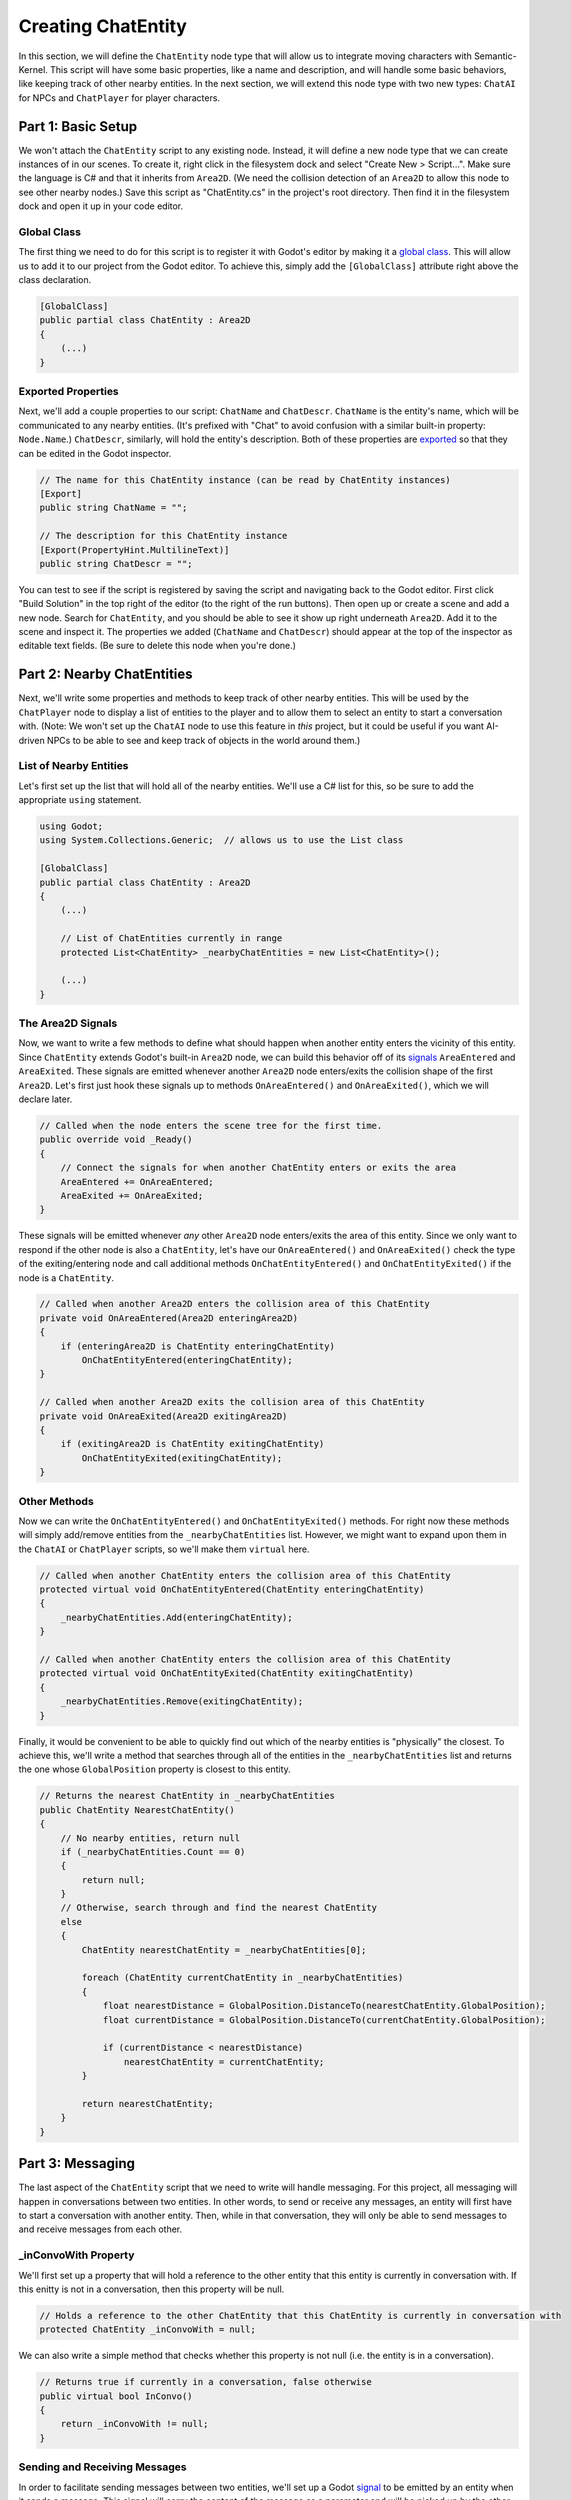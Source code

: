 Creating ChatEntity
===================

In this section, we will define the ``ChatEntity`` node type that will allow us to integrate moving
characters with Semantic-Kernel. This script will have some basic properties, like a name and
description, and will handle some basic behaviors, like keeping track of other nearby entities. In
the next section, we will extend this node type with two new types: ``ChatAI`` for NPCs and
``ChatPlayer`` for player characters.

Part 1: Basic Setup
-------------------

We won't attach the ``ChatEntity`` script to any existing node. Instead, it will define a new node
type that we can create instances of in our scenes. To create it, right click in the filesystem
dock and select "Create New > Script...". Make sure the language is C# and that it inherits from
``Area2D``. (We need the collision detection of an ``Area2D`` to allow this node to see other
nearby nodes.) Save this script as "ChatEntity.cs" in the project's root directory. Then find it in
the filesystem dock and open it up in your code editor.

Global Class
^^^^^^^^^^^^

The first thing we need to do for this script is to register it with Godot's editor by making it a
`global class <https://docs.godotengine.org/en/stable/tutorials/scripting/c_sharp/c_sharp_global_classes.html>`_.
This will allow us to add it to our project from the Godot editor. To achieve this, simply add the
``[GlobalClass]`` attribute right above the class declaration.

.. code-block:: csharp

    [GlobalClass]
    public partial class ChatEntity : Area2D
    {
        (...)
    }

Exported Properties
^^^^^^^^^^^^^^^^^^^

Next, we'll add a couple properties to our script: ``ChatName`` and ``ChatDescr``. ``ChatName`` is
the entity's name, which will be communicated to any nearby entities. (It's prefixed with "Chat" to
avoid confusion with a similar built-in property: ``Node.Name``.) ``ChatDescr``, similarly, will
hold the entity's description. Both of these properties are
`exported <https://docs.godotengine.org/en/stable/tutorials/scripting/c_sharp/c_sharp_exports.html>`_
so that they can be edited in the Godot inspector.

.. code-block:: csharp

    // The name for this ChatEntity instance (can be read by ChatEntity instances)
    [Export]
    public string ChatName = "";

    // The description for this ChatEntity instance
    [Export(PropertyHint.MultilineText)]
    public string ChatDescr = "";

You can test to see if the script is registered by saving the script and navigating back to the
Godot editor. First click "Build Solution" in the top right of the editor (to the right of the
run buttons). Then open up or create a scene and add a new node. Search for ``ChatEntity``, and you
should be able to see it show up right underneath ``Area2D``. Add it to the scene and inspect it.
The properties we added (``ChatName`` and ``ChatDescr``) should appear at the top of the inspector
as editable text fields. (Be sure to delete this node when you're done.)

Part 2: Nearby ChatEntities
---------------------------

Next, we'll write some properties and methods to keep track of other nearby entities. This will be
used by the ``ChatPlayer`` node to display a list of entities to the player and to allow them to
select an entity to start a conversation with. (Note: We won't set up the ``ChatAI`` node to use
this feature in *this* project, but it could be useful if you want AI-driven NPCs to be able to see
and keep track of objects in the world around them.)

List of Nearby Entities
^^^^^^^^^^^^^^^^^^^^^^^

Let's first set up the list that will hold all of the nearby entities. We'll use a C# list for
this, so be sure to add the appropriate ``using`` statement.

.. code-block:: csharp

    using Godot;
    using System.Collections.Generic;  // allows us to use the List class

    [GlobalClass]
    public partial class ChatEntity : Area2D
    {
        (...)

        // List of ChatEntities currently in range
        protected List<ChatEntity> _nearbyChatEntities = new List<ChatEntity>();

        (...)
    }

The Area2D Signals
^^^^^^^^^^^^^^^^^^

Now, we want to write a few methods to define what should happen when another entity enters the
vicinity of this entity. Since ``ChatEntity`` extends Godot's built-in ``Area2D`` node, we can
build this behavior off of its
`signals <https://docs.godotengine.org/en/stable/tutorials/scripting/c_sharp/c_sharp_signals.html>`_
``AreaEntered`` and ``AreaExited``. These signals are emitted whenever another ``Area2D`` node
enters/exits the collision shape of the first ``Area2D``. Let's first just hook these signals up to
methods ``OnAreaEntered()`` and ``OnAreaExited()``, which we will declare later.

.. code-block:: csharp

    // Called when the node enters the scene tree for the first time.
    public override void _Ready()
    {
        // Connect the signals for when another ChatEntity enters or exits the area
        AreaEntered += OnAreaEntered;
        AreaExited += OnAreaExited;
    }

These signals will be emitted whenever *any* other ``Area2D`` node enters/exits the area of this
entity. Since we only want to respond if the other node is also a ``ChatEntity``, let's have our
``OnAreaEntered()`` and ``OnAreaExited()`` check the type of the exiting/entering node and call
additional methods ``OnChatEntityEntered()`` and ``OnChatEntityExited()`` if the node is a
``ChatEntity``.

.. code-block:: csharp

    // Called when another Area2D enters the collision area of this ChatEntity
    private void OnAreaEntered(Area2D enteringArea2D)
    {
        if (enteringArea2D is ChatEntity enteringChatEntity)
            OnChatEntityEntered(enteringChatEntity);
    }

    // Called when another Area2D exits the collision area of this ChatEntity
    private void OnAreaExited(Area2D exitingArea2D)
    {
        if (exitingArea2D is ChatEntity exitingChatEntity)
            OnChatEntityExited(exitingChatEntity);
    }

Other Methods
^^^^^^^^^^^^^

Now we can write the ``OnChatEntityEntered()`` and ``OnChatEntityExited()`` methods. For right now
these methods will simply add/remove entities from the ``_nearbyChatEntities`` list. However, we
might want to expand upon them in the ``ChatAI`` or ``ChatPlayer`` scripts, so we'll make them
``virtual`` here.

.. code-block:: csharp

    // Called when another ChatEntity enters the collision area of this ChatEntity
    protected virtual void OnChatEntityEntered(ChatEntity enteringChatEntity)
    {
        _nearbyChatEntities.Add(enteringChatEntity);
    }

    // Called when another ChatEntity enters the collision area of this ChatEntity
    protected virtual void OnChatEntityExited(ChatEntity exitingChatEntity)
    {
        _nearbyChatEntities.Remove(exitingChatEntity);
    }

Finally, it would be convenient to be able to quickly find out which of the nearby entities is
"physically" the closest. To achieve this, we'll write a method that searches through all of the
entities in the ``_nearbyChatEntities`` list and returns the one whose ``GlobalPosition`` property
is closest to this entity.

.. code-block:: csharp

    // Returns the nearest ChatEntity in _nearbyChatEntities
    public ChatEntity NearestChatEntity()
    {
        // No nearby entities, return null
        if (_nearbyChatEntities.Count == 0)
        {
            return null;
        }
        // Otherwise, search through and find the nearest ChatEntity
        else
        {
            ChatEntity nearestChatEntity = _nearbyChatEntities[0];

            foreach (ChatEntity currentChatEntity in _nearbyChatEntities)
            {
                float nearestDistance = GlobalPosition.DistanceTo(nearestChatEntity.GlobalPosition);
                float currentDistance = GlobalPosition.DistanceTo(currentChatEntity.GlobalPosition);

                if (currentDistance < nearestDistance)
                    nearestChatEntity = currentChatEntity;
            }

            return nearestChatEntity;
        }
    }

Part 3: Messaging
-----------------

The last aspect of the ``ChatEntity`` script that we need to write will handle messaging. For this
project, all messaging will happen in conversations between two entities. In other words, to send
or receive any messages, an entity will first have to start a conversation with another entity.
Then, while in that conversation, they will only be able to send messages to and receive messages
from each other.

_inConvoWith Property
^^^^^^^^^^^^^^^^^^^^^

We'll first set up a property that will hold a reference to the other entity that this
entity is currently in conversation with. If this enitty is not in a conversation, then this
property will be null.

.. code-block:: csharp

    // Holds a reference to the other ChatEntity that this ChatEntity is currently in conversation with
    protected ChatEntity _inConvoWith = null;

We can also write a simple method that checks whether this property is not null (i.e. the entity is
in a conversation).

.. code-block:: csharp

    // Returns true if currently in a conversation, false otherwise
    public virtual bool InConvo()
    {
        return _inConvoWith != null;
    }

Sending and Receiving Messages
^^^^^^^^^^^^^^^^^^^^^^^^^^^^^^

In order to facilitate sending messages between two entities, we'll set up a Godot
`signal <https://docs.godotengine.org/en/stable/tutorials/scripting/c_sharp/c_sharp_signals.html>`_
to be emitted by an entity when it sends a message. This signal will carry the content of the
message as a parameter and will be picked up by the other entity.

.. code-block:: csharp

    // A Godot signal for sending a message
    [Signal]
    public delegate void MsgSentEventHandler(string msg);

Now, let's set up some basic stub methods for handling receiving and sending messages. For now, the
``SendMsg()`` method will simply emit the ``MsgSent`` signal (using ``CallDeferred()`` for thread
safety), but we'll declare it ``virtual`` so it can be expanded. The ``ReceiveMsg()`` method is
just a stub that will need to be overridded by the ``ChatAI`` and ``ChatPlayer`` scripts.

.. code-block:: csharp

    // A useful shorthand for sending a message
    public virtual void SendMsg(string msg)
    {
        CallDeferred("emit_signal", SignalName.MsgSent, msg);
    }

    // Called when ChatEntity _inConvoWith emits a MsgSent signal
    public virtual void ReceiveMsg(string msg)
    {
        // Definition should be filled in by inheriting class
    }

Starting and Ending Conversations
^^^^^^^^^^^^^^^^^^^^^^^^^^^^^^^^^

Finally, we can write the methods for starting and ending a conversation. These methods will first do
some basic checks to make sure the desired operation is valid. Then they will set the
``_inConvoWith`` property according to the desired operation. Last, they will connect or disconnect
the ``MsgSent`` signals of each entity with the ``ReceiveMsg()`` method of the other entity.

.. code-block:: csharp

    // Attempts to start a conversation with another ChatEntity.
    // Will fail and return false if either ChatEntity is already in a conversation.
    public virtual bool StartConvo(ChatEntity otherChatEntity)
    {
        // Check to make sure neither ChatEntity is already in a conversation
        if (_inConvoWith != null || otherChatEntity._inConvoWith != null)
            return false;

        // Put both ChatEntities in conversation mode
        _inConvoWith = otherChatEntity;
        otherChatEntity._inConvoWith = this;

        // Connect up the MsgSent signals
        MsgSent += otherChatEntity.ReceiveMsg;
        otherChatEntity.MsgSent += ReceiveMsg;

        // Return success
        return true;
    }

    // Attempts to end a conversation with another ChatEntity
    // Will fail and return false if otherChatEntity is not in a conversation with this ChatEntity
    public virtual bool EndConvo(ChatEntity otherChatEntity)
    {
        // Check to make sure both ChatEntities are in conversation with each other
        if (_inConvoWith != otherChatEntity || otherChatEntity._inConvoWith != this)
            return false;

        // Take both ChatEntities out of conversation mode
        _inConvoWith = null;
        otherChatEntity._inConvoWith = null;

        // Disconnect the MsgSent signals
        MsgSent -= otherChatEntity.ReceiveMsg;
        otherChatEntity.MsgSent -= ReceiveMsg;

        // Return success
        return true;
    }
